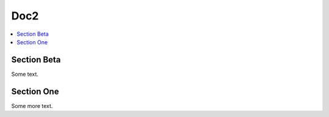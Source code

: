 
=====
Doc2
=====

.. contents::
   :local:

--------------
Section Beta
--------------

Some text.

------------
Section One
------------

Some more text.
